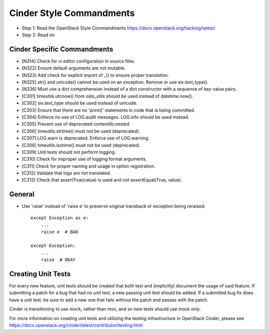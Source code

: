 Cinder Style Commandments
=========================

- Step 1: Read the OpenStack Style Commandments
  https://docs.openstack.org/hacking/latest/
- Step 2: Read on

Cinder Specific Commandments
----------------------------
- [N314] Check for vi editor configuration in source files.
- [N322] Ensure default arguments are not mutable.
- [N323] Add check for explicit import of _() to ensure proper translation.
- [N325] str() and unicode() cannot be used on an exception. Remove or use six.text_type().
- [N336] Must use a dict comprehension instead of a dict constructor with a sequence of key-value pairs.
- [C301] timeutils.utcnow() from oslo_utils should be used instead of datetime.now().
- [C302] six.text_type should be used instead of unicode.
- [C303] Ensure that there are no 'print()' statements in code that is being committed.
- [C304] Enforce no use of LOG.audit messages. LOG.info should be used instead.
- [C305] Prevent use of deprecated contextlib.nested.
- [C306] timeutils.strtime() must not be used (deprecated).
- [C307] LOG.warn is deprecated. Enforce use of LOG.warning.
- [C308] timeutils.isotime() must not be used (deprecated).
- [C309] Unit tests should not perform logging.
- [C310] Check for improper use of logging format arguments.
- [C311] Check for proper naming and usage in option registration.
- [C312] Validate that logs are not translated.
- [C313] Check that assertTrue(value) is used and not assertEqual(True, value).

General
-------
- Use 'raise' instead of 'raise e' to preserve original traceback or exception being reraised::

    except Exception as e:
        ...
        raise e  # BAD

    except Exception:
        ...
        raise  # OKAY



Creating Unit Tests
-------------------
For every new feature, unit tests should be created that both test and
(implicitly) document the usage of said feature. If submitting a patch for a
bug that had no unit test, a new passing unit test should be added. If a
submitted bug fix does have a unit test, be sure to add a new one that fails
without the patch and passes with the patch.

Cinder is transitioning to use mock, rather than mox, and so new tests should
use mock only.

For more information on creating unit tests and utilizing the testing
infrastructure in OpenStack Cinder, please see
https://docs.openstack.org/cinder/latest/contributor/testing.html
